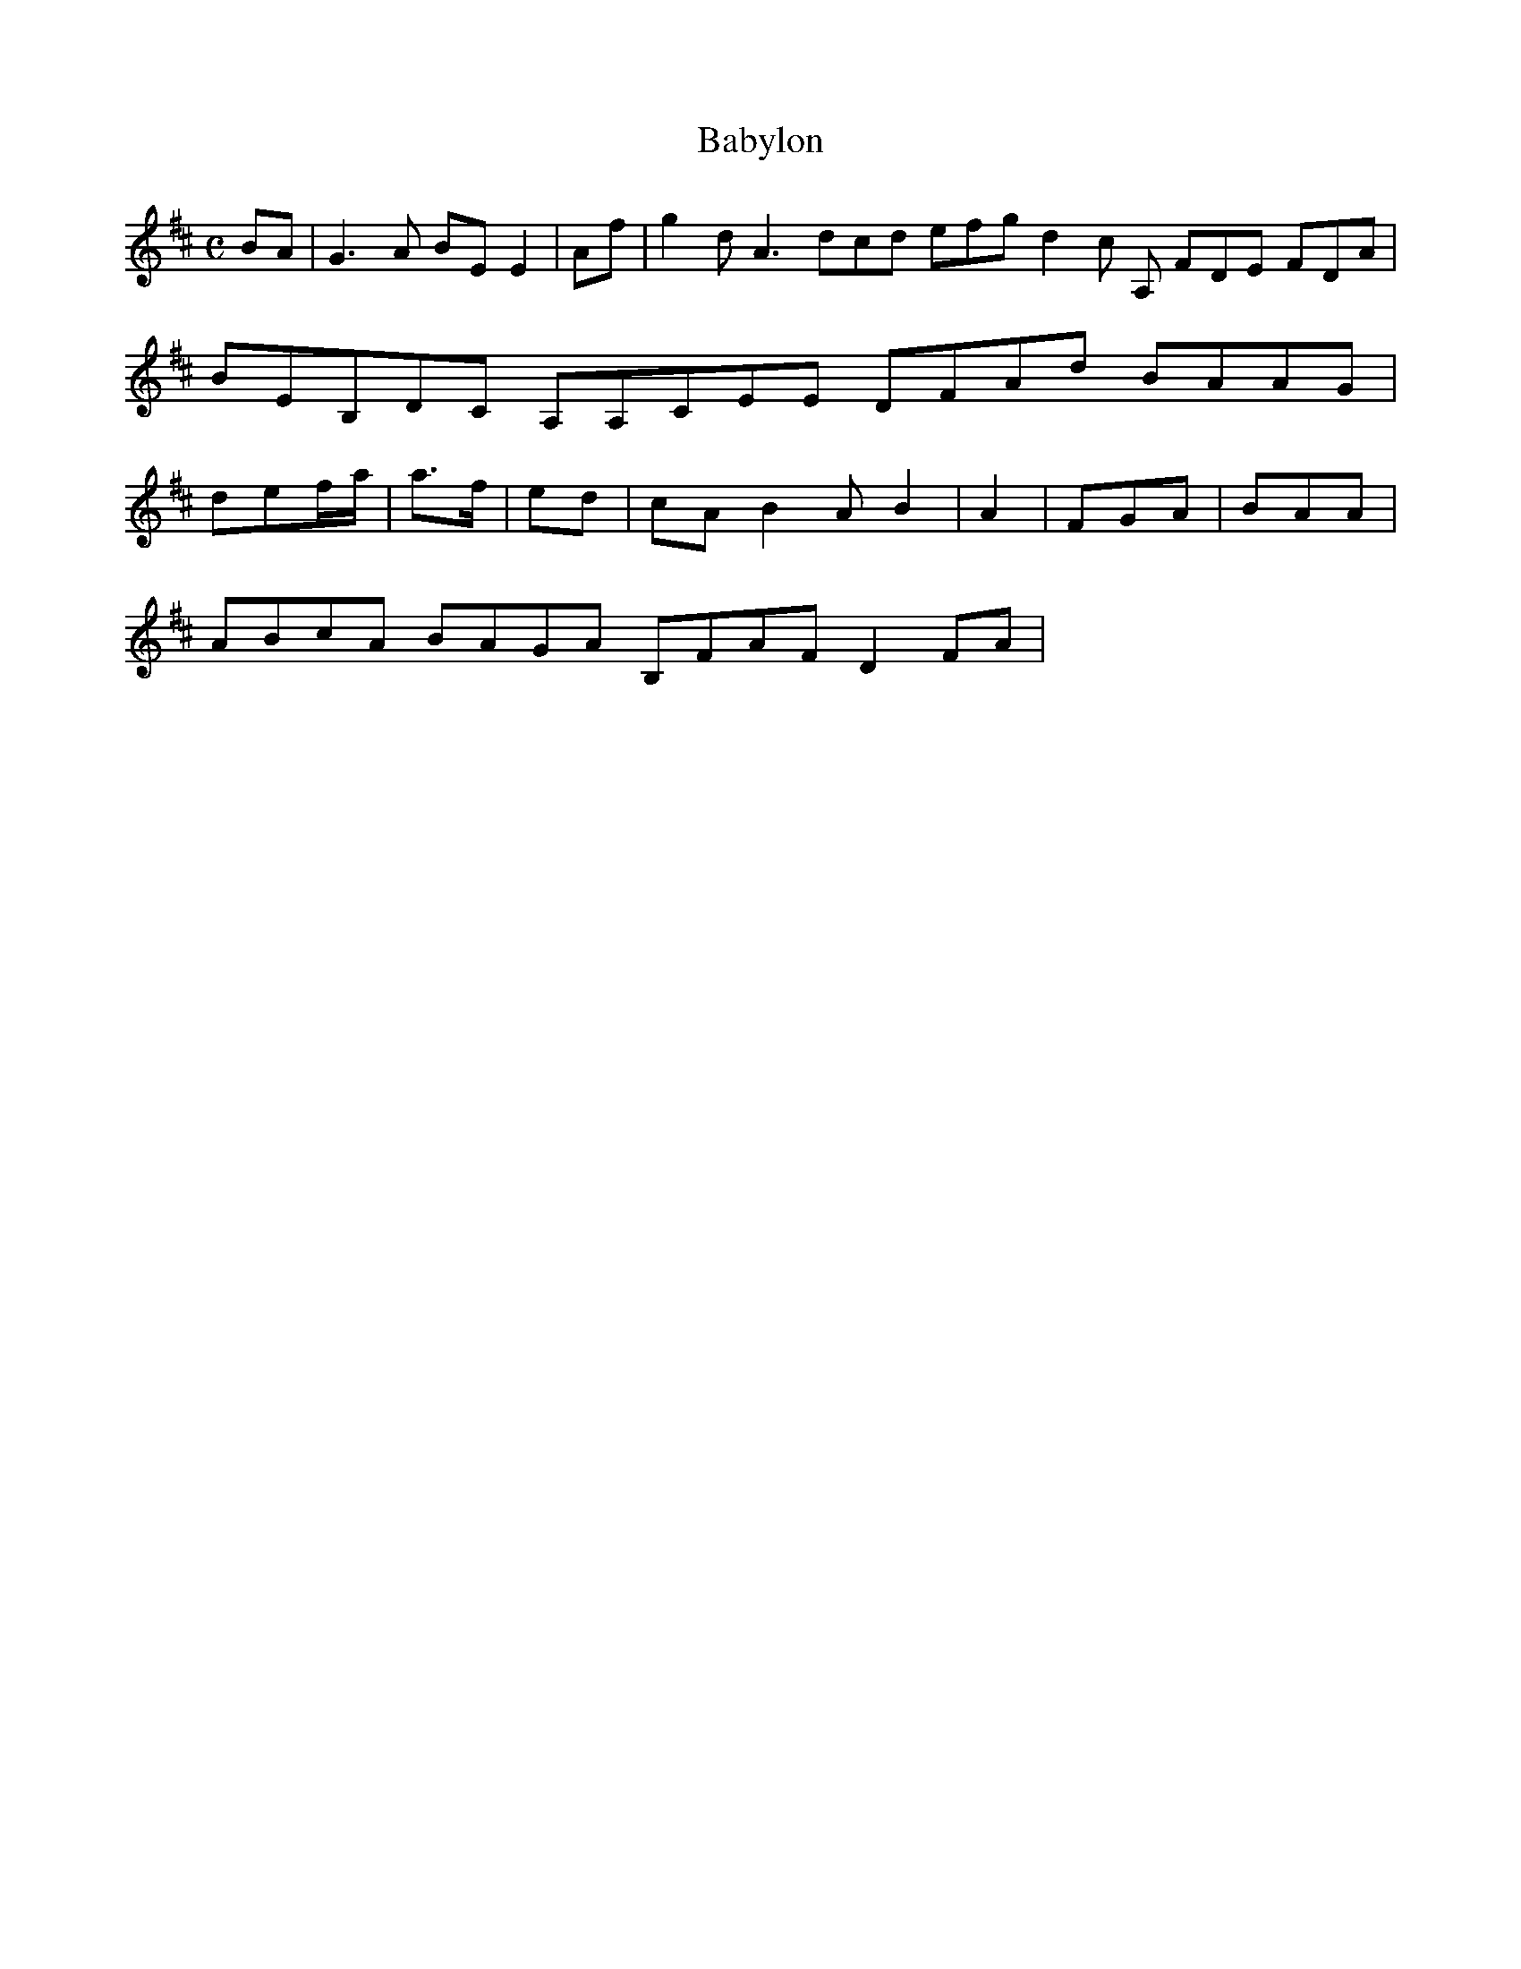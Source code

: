 X:140
T:Babylon
Z: id:dc-reel-129
M:C
L:1/8
K:E Dorian
BA|G3A BEE2|Af|g2d A3 dcd efg d2c A, FDE FDA|BEB,DC A,A,CEE DFAd BAAG|def/a/|a>f|ed|cA B2A B2|A2|FGA|BAA|!
ABcA BAGA B,FAF D2FA|